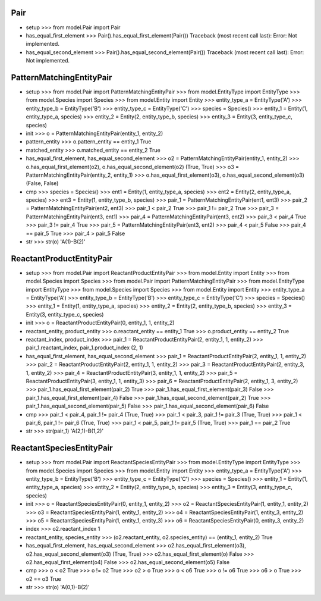 =====
Pair
=====

- setup
  >>> from model.Pair import Pair

- has_equal_first_element
  >>> Pair().has_equal_first_element(Pair())
  Traceback (most recent call last):
  Error: Not implemented.

- has_equal_second_element
  >>> Pair().has_equal_second_element(Pair())
  Traceback (most recent call last):
  Error: Not implemented.


==========================
PatternMatchingEntityPair
==========================

- setup
  >>> from model.Pair import PatternMatchingEntityPair
  >>> from model.EntityType import EntityType
  >>> from model.Species import Species
  >>> from model.Entity import Entity
  >>> entity_type_a = EntityType('A')
  >>> entity_type_b = EntityType('B')
  >>> entity_type_c = EntityType('C')
  >>> species = Species()
  >>> entity_1 = Entity(1, entity_type_a, species)
  >>> entity_2 = Entity(2, entity_type_b, species)
  >>> entity_3 = Entity(3, entity_type_c, species)

- init
  >>> o = PatternMatchingEntityPair(entity_1, entity_2)

- pattern_entity
  >>> o.pattern_entity == entity_1
  True

- matched_entity
  >>> o.matched_entity == entity_2
  True

- has_equal_first_element, has_equal_second_element
  >>> o2 = PatternMatchingEntityPair(entity_1, entity_2)
  >>> o.has_equal_first_element(o2), o.has_equal_second_element(o2)
  (True, True)
  >>> o3 = PatternMatchingEntityPair(entity_2, entity_1)
  >>> o.has_equal_first_element(o3), o.has_equal_second_element(o3)
  (False, False)

- cmp
  >>> species = Species()
  >>> ent1 = Entity(1, entity_type_a, species)
  >>> ent2 = Entity(2, entity_type_a, species)
  >>> ent3 = Entity(1, entity_type_b, species)
  >>> pair_1 = PatternMatchingEntityPair(ent1, ent3)
  >>> pair_2 = PatternMatchingEntityPair(ent2, ent3)
  >>> pair_1 < pair_2
  True
  >>> pair_1 != pair_2
  True
  >>> pair_3 = PatternMatchingEntityPair(ent3, ent1)
  >>> pair_4 = PatternMatchingEntityPair(ent3, ent2)
  >>> pair_3 < pair_4
  True
  >>> pair_3 != pair_4
  True
  >>> pair_5 = PatternMatchingEntityPair(ent3, ent2)
  >>> pair_4 < pair_5
  False
  >>> pair_4 == pair_5
  True
  >>> pair_4 > pair_5
  False

- str
  >>> str(o)
  'A(1)-B(2)'


==========================
ReactantProductEntityPair
==========================

- setup
  >>> from model.Pair import ReactantProductEntityPair
  >>> from model.Entity import Entity
  >>> from model.Species import Species
  >>> from model.Pair import PatternMatchingEntityPair
  >>> from model.EntityType import EntityType
  >>> from model.Species import Species
  >>> from model.Entity import Entity
  >>> entity_type_a = EntityType('A')
  >>> entity_type_b = EntityType('B')
  >>> entity_type_c = EntityType('C')
  >>> species = Species()
  >>> entity_1 = Entity(1, entity_type_a, species)
  >>> entity_2 = Entity(2, entity_type_b, species)
  >>> entity_3 = Entity(3, entity_type_c, species)

- init
  >>> o = ReactantProductEntityPair(0, entity_1, 1, entity_2)

- reactant_entity, product_entity
  >>> o.reactant_entity == entity_1
  True
  >>> o.product_entity == entity_2
  True

- reactant_index, product_index
  >>> pair_1 = ReactantProductEntityPair(2, entity_1, 1, entity_2)
  >>> pair_1.reactant_index, pair_1.product_index
  (2, 1)

- has_equal_first_element, has_equal_second_element
  >>> pair_1 = ReactantProductEntityPair(2, entity_1, 1, entity_2)
  >>> pair_2 = ReactantProductEntityPair(2, entity_1, 1, entity_2)
  >>> pair_3 = ReactantProductEntityPair(2, entity_3, 1, entity_2)
  >>> pair_4 = ReactantProductEntityPair(3, entity_1, 1, entity_2)
  >>> pair_5 = ReactantProductEntityPair(3, entity_1, 1, entity_3)
  >>> pair_6 = ReactantProductEntityPair(2, entity_1, 3, entity_2)
  >>> pair_1.has_equal_first_element(pair_2)
  True
  >>> pair_1.has_equal_first_element(pair_3)
  False
  >>> pair_1.has_equal_first_element(pair_4)
  False
  >>> pair_1.has_equal_second_element(pair_2)
  True
  >>> pair_1.has_equal_second_element(pair_5)
  False
  >>> pair_1.has_equal_second_element(pair_6)
  False

- cmp
  >>> pair_1 < pair_4, pair_1 != pair_4
  (True, True)
  >>> pair_1 < pair_3, pair_1 != pair_3
  (True, True)
  >>> pair_1 < pair_6, pair_1 != pair_6
  (True, True)
  >>> pair_1 < pair_5, pair_1 != pair_5
  (True, True)
  >>> pair_1 == pair_2
  True

- str
  >>> str(pair_1)
  'A(2,1)-B(1,2)'


==========================
ReactantSpeciesEntityPair
==========================

- setup
  >>> from model.Pair import ReactantSpeciesEntityPair
  >>> from model.EntityType import EntityType
  >>> from model.Species import Species
  >>> from model.Entity import Entity
  >>> entity_type_a = EntityType('A')
  >>> entity_type_b = EntityType('B')
  >>> entity_type_c = EntityType('C')
  >>> species = Species()
  >>> entity_1 = Entity(1, entity_type_a, species)
  >>> entity_2 = Entity(2, entity_type_b, species)
  >>> entity_3 = Entity(3, entity_type_c, species)

- init
  >>> o = ReactantSpeciesEntityPair(0, entity_1, entity_2)
  >>> o2 = ReactantSpeciesEntityPair(1, entity_1, entity_2)
  >>> o3 = ReactantSpeciesEntityPair(1, entity_1, entity_2)
  >>> o4 = ReactantSpeciesEntityPair(1, entity_3, entity_2)
  >>> o5 = ReactantSpeciesEntityPair(1, entity_1, entity_3)
  >>> o6 = ReactantSpeciesEntityPair(0, entity_3, entity_2)

- index
  >>> o2.reactant_index
  1

- reactant_entity, species_entity
  >>> (o2.reactant_entity, o2.species_entity) == (entity_1, entity_2)
  True

- has_equal_first_element, has_equal_second_element
  >>> o2.has_equal_first_element(o3), o2.has_equal_second_element(o3)
  (True, True)
  >>> o2.has_equal_first_element(o)
  False
  >>> o2.has_equal_first_element(o4)
  False
  >>> o2.has_equal_second_element(o5)
  False

- cmp
  >>> o < o2
  True
  >>> o != o2
  True
  >>> o2 > o
  True
  >>> o < o6
  True
  >>> o != o6
  True
  >>> o6 > o
  True
  >>> o2 == o3
  True

- str
  >>> str(o)
  'A(0,1)-B(2)'

